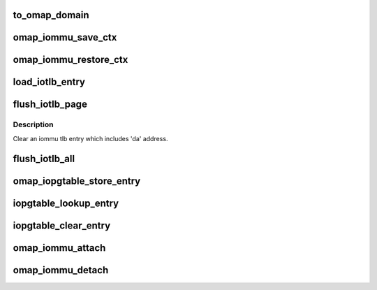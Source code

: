 .. -*- coding: utf-8; mode: rst -*-
.. src-file: drivers/iommu/omap-iommu.c

.. _`to_omap_domain`:

to_omap_domain
==============

.. c:function:: struct omap_iommu_domain *to_omap_domain(struct iommu_domain *dom)

    Get struct omap_iommu_domain from generic iommu_domain

    :param struct iommu_domain \*dom:
        generic iommu domain handle

.. _`omap_iommu_save_ctx`:

omap_iommu_save_ctx
===================

.. c:function:: void omap_iommu_save_ctx(struct device *dev)

    Save registers for pm off-mode support

    :param struct device \*dev:
        client device

.. _`omap_iommu_restore_ctx`:

omap_iommu_restore_ctx
======================

.. c:function:: void omap_iommu_restore_ctx(struct device *dev)

    Restore registers for pm off-mode support

    :param struct device \*dev:
        client device

.. _`load_iotlb_entry`:

load_iotlb_entry
================

.. c:function:: int load_iotlb_entry(struct omap_iommu *obj, struct iotlb_entry *e)

    Set an iommu tlb entry

    :param struct omap_iommu \*obj:
        target iommu

    :param struct iotlb_entry \*e:
        an iommu tlb entry info

.. _`flush_iotlb_page`:

flush_iotlb_page
================

.. c:function:: void flush_iotlb_page(struct omap_iommu *obj, u32 da)

    Clear an iommu tlb entry

    :param struct omap_iommu \*obj:
        target iommu

    :param u32 da:
        iommu device virtual address

.. _`flush_iotlb_page.description`:

Description
-----------

Clear an iommu tlb entry which includes 'da' address.

.. _`flush_iotlb_all`:

flush_iotlb_all
===============

.. c:function:: void flush_iotlb_all(struct omap_iommu *obj)

    Clear all iommu tlb entries

    :param struct omap_iommu \*obj:
        target iommu

.. _`omap_iopgtable_store_entry`:

omap_iopgtable_store_entry
==========================

.. c:function:: int omap_iopgtable_store_entry(struct omap_iommu *obj, struct iotlb_entry *e)

    Make an iommu pte entry

    :param struct omap_iommu \*obj:
        target iommu

    :param struct iotlb_entry \*e:
        an iommu tlb entry info

.. _`iopgtable_lookup_entry`:

iopgtable_lookup_entry
======================

.. c:function:: void iopgtable_lookup_entry(struct omap_iommu *obj, u32 da, u32 **ppgd, u32 **ppte)

    Lookup an iommu pte entry

    :param struct omap_iommu \*obj:
        target iommu

    :param u32 da:
        iommu device virtual address

    :param u32 \*\*ppgd:
        iommu pgd entry pointer to be returned

    :param u32 \*\*ppte:
        iommu pte entry pointer to be returned

.. _`iopgtable_clear_entry`:

iopgtable_clear_entry
=====================

.. c:function:: size_t iopgtable_clear_entry(struct omap_iommu *obj, u32 da)

    Remove an iommu pte entry

    :param struct omap_iommu \*obj:
        target iommu

    :param u32 da:
        iommu device virtual address

.. _`omap_iommu_attach`:

omap_iommu_attach
=================

.. c:function:: int omap_iommu_attach(struct omap_iommu *obj, u32 *iopgd)

    attach iommu device to an iommu domain

    :param struct omap_iommu \*obj:
        target omap iommu device

    :param u32 \*iopgd:
        page table

.. _`omap_iommu_detach`:

omap_iommu_detach
=================

.. c:function:: void omap_iommu_detach(struct omap_iommu *obj)

    release iommu device

    :param struct omap_iommu \*obj:
        target iommu

.. This file was automatic generated / don't edit.

